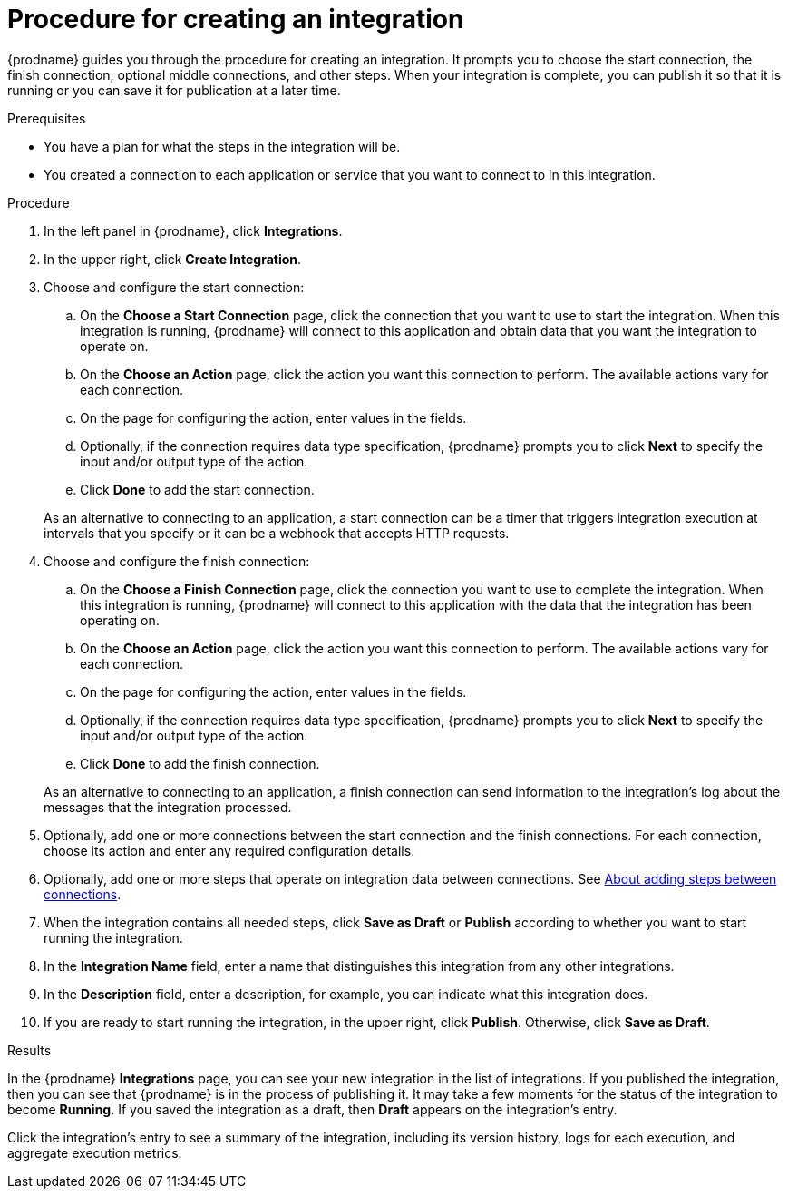 // This module is included in the following assemblies:
// as_creating-integrations.adoc

[id='procedure-for-creating-an-integration_{context}']
= Procedure for creating an integration

{prodname} guides you through the procedure for creating an integration. 
It prompts you to choose the start connection, the finish connection, 
optional middle connections, and other steps. When your integration is
complete, you can publish it so that it is running or you can save
it for publication at a later time. 

.Prerequisites
* You have a plan for what the steps in the integration will be.
* You created a connection to each application or service that you 
want to connect to in this integration. 

.Procedure

. In the left panel in {prodname}, click *Integrations*.

. In the upper right, click *Create Integration*.

. Choose and configure the start connection:

.. On the *Choose a Start Connection* page, click the connection that you want
to use to start the integration. When this integration is running,
{prodname} will connect to this application and obtain data that you want
the integration to operate on.

.. On the *Choose an Action* page, click the action you want this connection
to perform. The available actions vary for each connection.

.. On the page for configuring the action, enter values in the fields.
.. Optionally, if the connection requires data type specification, 
{prodname} prompts you to click
*Next* to specify the input and/or output type of the action. 
.. Click *Done* to add the start connection.

+
As an alternative to connecting to an application, a start connection can
be a timer that triggers integration execution at intervals that you specify
or it can be a webhook that accepts HTTP requests. 

. Choose and configure the finish connection:

.. On the *Choose a Finish Connection* page, click the connection you want
to use to complete the integration. When this integration is running,
{prodname} will connect to this application with the data that the integration
has been operating on.

.. On the *Choose an Action* page, click the action you want this connection
to perform. The available actions vary for each connection.

.. On the page for configuring the action, enter values in the fields.
.. Optionally, if the connection requires data type specification, 
{prodname} prompts you to click
*Next* to specify the input and/or output type of the action. 
.. Click *Done* to add the finish connection.

+
As an alternative to connecting to an application, a finish connection can
send information to the integration's log about the messages that the
integration processed. 

. Optionally, add one or more connections between the start connection and
the finish connections. For each connection, choose its action and enter
any required configuration details.

. Optionally, add one or more steps that operate on integration
data between connections. See
link:{LinkFuseOnlineIntegrationGuide}#about-adding-steps_create[About adding steps between connections].

. When the integration contains all needed steps,
click *Save as Draft* or *Publish* according to whether you want
to start running the integration.

. In the *Integration Name* field, enter a name that distinguishes this
integration from any other integrations.

. In the *Description* field, enter a description, for example, you can
indicate what this integration does.

. If you are ready to start running the integration, in the upper right,
click *Publish*. Otherwise, click *Save as Draft*.

.Results
In the {prodname} *Integrations* page, you can see your new integration
in the list of integrations. If you published the integration, then you
can see that {prodname} is in the process of publishing it. It may take 
a few moments for the status of the integration to become *Running*. 
If you saved the integration as a draft, then
*Draft* appears on the integration's entry.

Click the integration's entry to see a summary of the integration, 
including its version history, logs for each execution, and aggregate
execution metrics. 
